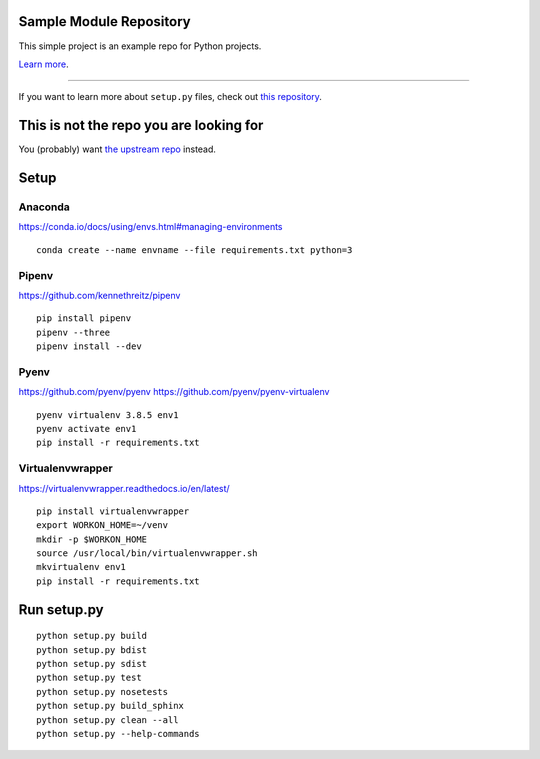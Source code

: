 Sample Module Repository
========================

This simple project is an example repo for Python projects.

`Learn more <http://www.kennethreitz.org/essays/repository-structure-and-python>`_.

---------------

If you want to learn more about ``setup.py`` files, check out `this repository <https://github.com/kennethreitz/setup.py>`_.

This is not the repo you are looking for
========================================

You (probably) want `the upstream repo <https://github.com/kennethreitz/samplemod>`_ instead.

Setup
======

.. highlight:: shell

Anaconda
----------

https://conda.io/docs/using/envs.html#managing-environments

::

    conda create --name envname --file requirements.txt python=3


Pipenv
-------

https://github.com/kennethreitz/pipenv

::

    pip install pipenv
    pipenv --three
    pipenv install --dev

Pyenv
------

https://github.com/pyenv/pyenv
https://github.com/pyenv/pyenv-virtualenv

::

   pyenv virtualenv 3.8.5 env1
   pyenv activate env1
   pip install -r requirements.txt


Virtualenvwrapper
------------------

https://virtualenvwrapper.readthedocs.io/en/latest/

::

    pip install virtualenvwrapper
    export WORKON_HOME=~/venv
    mkdir -p $WORKON_HOME
    source /usr/local/bin/virtualenvwrapper.sh
    mkvirtualenv env1
    pip install -r requirements.txt


Run setup.py
==============

::

   python setup.py build
   python setup.py bdist
   python setup.py sdist
   python setup.py test
   python setup.py nosetests
   python setup.py build_sphinx
   python setup.py clean --all
   python setup.py --help-commands
